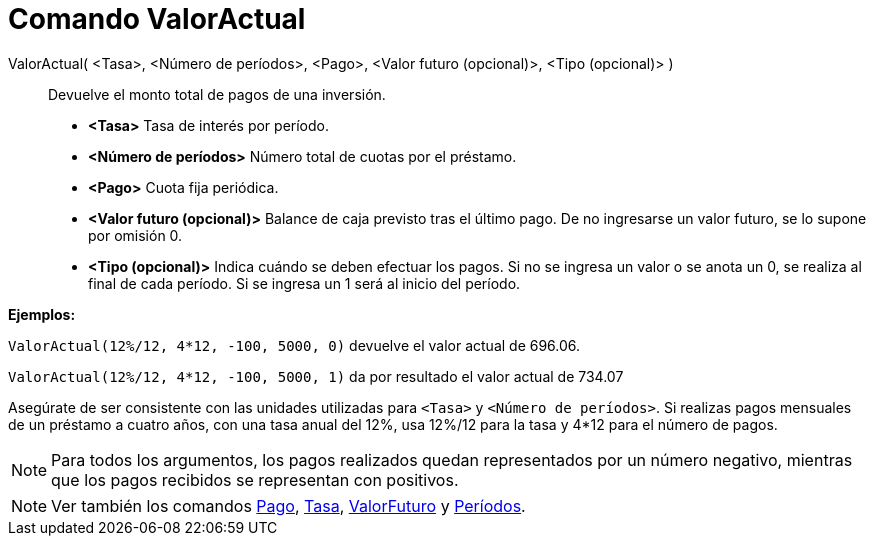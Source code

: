 = Comando ValorActual
:page-en: commands/PresentValue_Command
ifdef::env-github[:imagesdir: /es/modules/ROOT/assets/images]

ValorActual( <Tasa>, <Número de períodos>, <Pago>, <Valor futuro (opcional)>, <Tipo (opcional)> )::
  Devuelve el monto total de pagos de una inversión.

* *<Tasa>* Tasa de interés por período.
* *<Número de períodos>* Número total de cuotas por el préstamo.
* *<Pago>* Cuota fija periódica.
* *<Valor futuro (opcional)>* Balance de caja previsto tras el último pago. De no ingresarse un valor futuro, se lo
supone por omisión 0.
* *<Tipo (opcional)>* Indica cuándo se deben efectuar los pagos. Si no se ingresa un valor o se anota un 0, se realiza
al final de cada período. Si se ingresa un 1 será al inicio del período.

[EXAMPLE]
====

*Ejemplos:*

`++ValorActual(12%/12, 4*12, -100, 5000, 0)++` devuelve el valor actual de 696.06.

`++ValorActual(12%/12, 4*12, -100, 5000, 1)++` da por resultado el valor actual de 734.07

[NOTE]
====

Asegúrate de ser consistente con las unidades utilizadas para `++<Tasa>++` y `++<Número de períodos>++`. Si realizas
pagos mensuales de un préstamo a cuatro años, con una tasa anual del 12%, usa 12%/12 para la tasa y 4*12 para el número
de pagos.

====

====

[NOTE]
====

Para todos los argumentos, los pagos realizados quedan representados por un número negativo, mientras que los pagos
recibidos se representan con positivos.

====

[NOTE]
====

Ver también los comandos xref:/commands/Pago.adoc[Pago], xref:/commands/Tasa.adoc[Tasa],
xref:/commands/ValorFuturo.adoc[ValorFuturo] y xref:/commands/Períodos.adoc[Períodos].

====
